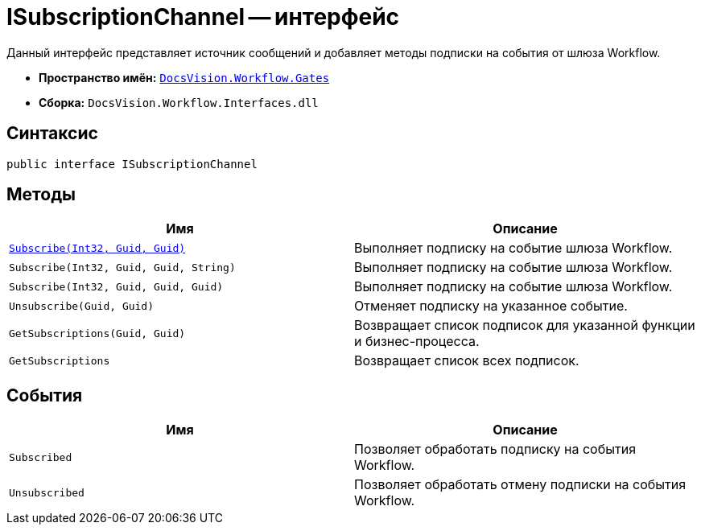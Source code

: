 = ISubscriptionChannel -- интерфейс

Данный интерфейс представляет источник сообщений и добавляет методы подписки на события от шлюза Workflow.

* *Пространство имён:* `xref:Gates/Gates_NS.adoc[DocsVision.Workflow.Gates]`
* *Сборка:* `DocsVision.Workflow.Interfaces.dll`

== Синтаксис

[source,csharp]
----
public interface ISubscriptionChannel
----

== Методы

[cols=",",options="header"]
|===
|Имя |Описание
|`xref:Gates/ISubscriptionChannel.Subscribe_MT.adoc[Subscribe(Int32, Guid, Guid)]` |Выполняет подписку на событие шлюза Workflow.
|`Subscribe(Int32, Guid, Guid, String)` |Выполняет подписку на событие шлюза Workflow.
|`Subscribe(Int32, Guid, Guid, Guid)` |Выполняет подписку на событие шлюза Workflow.
|`Unsubscribe(Guid, Guid)` |Отменяет подписку на указанное событие.
|`GetSubscriptions(Guid, Guid)` |Возвращает список подписок для указанной функции и бизнес-процесса.
|`GetSubscriptions` |Возвращает список всех подписок.
|===

== События

[cols=",",options="header"]
|===
|Имя |Описание
|`Subscribed` |Позволяет обработать подписку на события Workflow.
|`Unsubscribed` |Позволяет обработать отмену подписки на события Workflow.
|===

